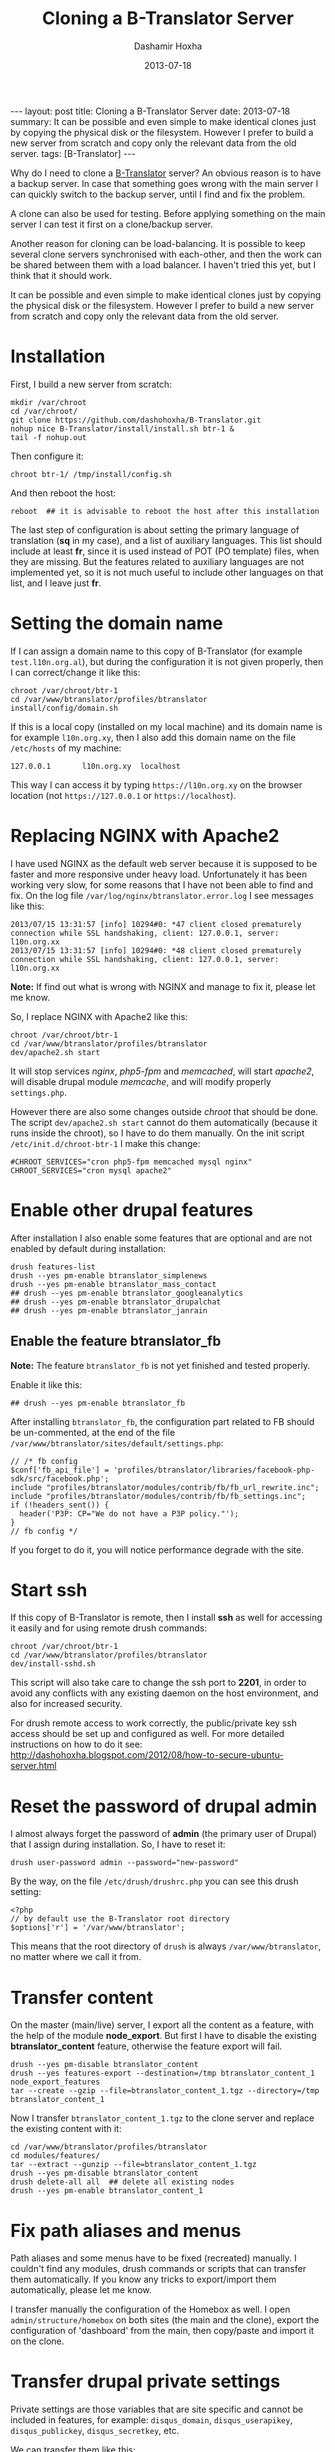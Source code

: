 #+TITLE:     Cloning a B-Translator Server
#+AUTHOR:    Dashamir Hoxha
#+EMAIL:     dashohoxha@gmail.com
#+DATE:      2013-07-18
#+OPTIONS:   H:3 num:t toc:t \n:nil @:t ::t |:t ^:nil -:t f:t *:t <:t
#+OPTIONS:   TeX:nil LaTeX:nil skip:nil d:nil todo:t pri:nil tags:not-in-toc
# #+INFOJS_OPT: view:overview toc:t ltoc:t mouse:#aadddd buttons:0 path:js/org-info.js
#+STYLE: <link rel="stylesheet" type="text/css" href="css/org-info.css" />
#+begin_export html
---
layout:     post
title:      Cloning a B-Translator Server
date:       2013-07-18
summary:    It can be possible and even simple to make identical clones just
    by copying the physical disk or the filesystem. However I prefer to build
    a new server from scratch and copy only the relevant data from the old
    server.
tags: [B-Translator]
---
#+end_export

Why do I need to clone a [[http://info.btranslator.org][B-Translator]] server? An obvious reason is to
have a backup server. In case that something goes wrong with the main
server I can quickly switch to the backup server, until I find and fix
the problem.

A clone can also be used for testing. Before applying something on the
main server I can test it first on a clone/backup server.

Another reason for cloning can be load-balancing. It is possible to
keep several clone servers synchronised with each-other, and then the
work can be shared between them with a load balancer. I haven't tried
this yet, but I think that it should work.

It can be possible and even simple to make identical clones just by
copying the physical disk or the filesystem. However I prefer to build
a new server from scratch and copy only the relevant data from the old
server.

* Installation

  First, I build a new server from scratch:
  #+BEGIN_EXAMPLE
  mkdir /var/chroot
  cd /var/chroot/
  git clone https://github.com/dashohoxha/B-Translator.git
  nohup nice B-Translator/install/install.sh btr-1 &
  tail -f nohup.out
  #+END_EXAMPLE

  Then configure it:
  #+BEGIN_EXAMPLE
  chroot btr-1/ /tmp/install/config.sh
  #+END_EXAMPLE

  And then reboot the host:
  #+BEGIN_EXAMPLE
  reboot  ## it is advisable to reboot the host after this installation
  #+END_EXAMPLE

  The last step of configuration is about setting the primary language
  of translation (*sq* in my case), and a list of auxiliary languages.
  This list should include at least *fr*, since it is used instead of
  POT (PO template) files, when they are missing. But the features
  related to auxiliary languages are not implemented yet, so it is not
  much useful to include other languages on that list, and I leave
  just *fr*.

* Setting the domain name

  If I can assign a domain name to this copy of B-Translator (for
  example =test.l10n.org.al=), but during the configuration it is not
  given properly, then I can correct/change it like this:
  #+BEGIN_EXAMPLE
  chroot /var/chroot/btr-1
  cd /var/www/btranslator/profiles/btranslator
  install/config/domain.sh
  #+END_EXAMPLE

  If this is a local copy (installed on my local machine) and its
  domain name is for example =l10n.org.xy=, then I also add this
  domain name on the file ~/etc/hosts~ of my machine:
  #+BEGIN_EXAMPLE
  127.0.0.1       l10n.org.xy  localhost
  #+END_EXAMPLE
  This way I can access it by typing =https://l10n.org.xy= on the
  browser location (not =https://127.0.0.1= or =https://localhost=).

* Replacing NGINX with Apache2

  I have used NGINX as the default web server because it is supposed
  to be faster and more responsive under heavy load.  Unfortunately it
  has been working very slow, for some reasons that I have not been
  able to find and fix. On the log file
  ~/var/log/nginx/btranslator.error.log~ I see messages like this:
  #+BEGIN_EXAMPLE
  2013/07/15 13:31:57 [info] 10294#0: *47 client closed prematurely connection while SSL handshaking, client: 127.0.0.1, server: l10n.org.xx
  2013/07/15 13:31:57 [info] 10294#0: *48 client closed prematurely connection while SSL handshaking, client: 127.0.0.1, server: l10n.org.xx
  #+END_EXAMPLE
  *Note:* If find out what is wrong with NGINX and manage to fix it,
  please let me know.

  So, I replace NGINX with Apache2 like this:
  #+BEGIN_EXAMPLE
  chroot /var/chroot/btr-1
  cd /var/www/btranslator/profiles/btranslator
  dev/apache2.sh start
  #+END_EXAMPLE
  It will stop services /nginx/, /php5-fpm/ and /memcached/, will
  start /apache2/, will disable drupal module /memcache/, and will
  modify properly ~settings.php~.

  However there are also some changes outside /chroot/ that should be
  done. The script =dev/apache2.sh start= cannot do them automatically
  (because it runs inside the chroot), so I have to do them manually.
  On the init script ~/etc/init.d/chroot-btr-1~ I make this change:
  #+BEGIN_EXAMPLE
  #CHROOT_SERVICES="cron php5-fpm memcached mysql nginx"
  CHROOT_SERVICES="cron mysql apache2"
  #+END_EXAMPLE


* Enable other drupal features

  After installation I also enable some features that are optional
  and are not enabled by default during installation:
  #+BEGIN_EXAMPLE
  drush features-list
  drush --yes pm-enable btranslator_simplenews
  drush --yes pm-enable btranslator_mass_contact
  ## drush --yes pm-enable btranslator_googleanalytics
  ## drush --yes pm-enable btranslator_drupalchat
  ## drush --yes pm-enable btranslator_janrain
  #+END_EXAMPLE

** Enable the feature btranslator_fb

   *Note:* The feature =btranslator_fb= is not yet finished and
   tested properly.

   Enable it like this:
   #+BEGIN_EXAMPLE
   ## drush --yes pm-enable btranslator_fb
   #+END_EXAMPLE

   After installing =btranslator_fb=, the configuration part related
   to FB should be un-commented, at the end of the file
   ~/var/www/btranslator/sites/default/settings.php~:
   #+BEGIN_EXAMPLE
   // /* fb config
   $conf['fb_api_file'] = 'profiles/btranslator/libraries/facebook-php-sdk/src/facebook.php';
   include "profiles/btranslator/modules/contrib/fb/fb_url_rewrite.inc";
   include "profiles/btranslator/modules/contrib/fb/fb_settings.inc";
   if (!headers_sent()) {
     header('P3P: CP="We do not have a P3P policy."');
   }
   // fb config */
   #+END_EXAMPLE
   If you forget to do it, you will notice performance degrade with
   the site.

* Start ssh

  If this copy of B-Translator is remote, then I install *ssh* as
  well for accessing it easily and for using remote drush commands:
  #+BEGIN_EXAMPLE
  chroot /var/chroot/btr-1
  cd /var/www/btranslator/profiles/btranslator
  dev/install-sshd.sh
  #+END_EXAMPLE

  This script will also take care to change the ssh port to *2201*,
  in order to avoid any conflicts with any existing daemon on the
  host environment, and also for increased security.

  For drush remote access to work correctly, the public/private key
  ssh access should be set up and configured as well. For more
  detailed instructions on how to do it see:
  http://dashohoxha.blogspot.com/2012/08/how-to-secure-ubuntu-server.html

* Reset the password of drupal admin

  I almost always forget the password of *admin* (the primary user of
  Drupal) that I assign during installation. So, I have to reset it:
  #+BEGIN_EXAMPLE
  drush user-password admin --password="new-password"
  #+END_EXAMPLE

  By the way, on the file ~/etc/drush/drushrc.php~ you can see this
  drush setting:
  #+BEGIN_EXAMPLE
  <?php
  // by default use the B-Translator root directory
  $options['r'] = '/var/www/btranslator';
  #+END_EXAMPLE
  This means that the root directory of =drush= is always
  ~/var/www/btranslator~, no matter where we call it from.

* Transfer content

  On the master (main/live) server, I export all the content as a
  feature, with the help of the module *node_export*. But first I have
  to disable the existing *btranslator_content* feature, otherwise the
  feature export will fail.
  #+BEGIN_EXAMPLE
  drush --yes pm-disable btranslator_content
  drush --yes features-export --destination=/tmp btranslator_content_1 node_export_features
  tar --create --gzip --file=btranslator_content_1.tgz --directory=/tmp btranslator_content_1
  #+END_EXAMPLE

  Now I transfer ~btranslator_content_1.tgz~ to the clone server and
  replace the existing content with it:
  #+BEGIN_EXAMPLE
  cd /var/www/btranslator/profiles/btranslator
  cd modules/features/
  tar --extract --gunzip --file=btranslator_content_1.tgz
  drush --yes pm-disable btranslator_content
  drush delete-all all  ## delete all existing nodes
  drush --yes pm-enable btranslator_content_1
  #+END_EXAMPLE

* Fix path aliases and menus

  Path aliases and some menus have to be fixed (recreated) manually.
  I couldn't find any modules, drush commands or scripts that can
  transfer them automatically. If you know any tricks to export/import
  them automatically, please let me know.

  I transfer manually the configuration of the Homebox as well.  I
  open =admin/structure/homebox= on both sites (the main and the
  clone), export the configuration of 'dashboard' from the main, then
  copy/paste and import it on the clone.


* Transfer drupal private settings

  Private settings are those variables that are site specific and
  cannot be included in features, for example: =disqus_domain=,
  =disqus_userapikey=, =disqus_publickey=, =disqus_secretkey=, etc.

  We can transfer them like this:

  + Save them on the main site:
    #+BEGIN_EXAMPLE
    cd /var/www/btranslator/profiles/btranslator
    modules/features/save-private-vars.sh
    #+END_EXAMPLE
    It will generate the file ~restore-private-vars.php~.

  + Transfer ~restore-private-vars.php~ to the clone site and then
    apply it like this:
    #+BEGIN_EXAMPLE
    drush php-script restore-private-vars.php
    #+END_EXAMPLE

  *Note:* If the clone site will be used for testing, you may consider
  to edit manually the file ~restore-private-vars.php~, before
  applying it, and change some values. For example, I usually change
  email addresses from =info@l10n.org.al= to =info+test@l10n.org.al=.
  I also enable email rerouting by changing these variables:
  #+BEGIN_EXAMPLE
  $variables['reroute_email_enable'] = 1;
  $variables['reroute_email_enable_message'] = 1;
  #+END_EXAMPLE


* Get and import PO files

  The database of translations is almost empty (it has only the PO
  files that were imported for testing during
  installation). Downloading and importing all the PO files is easy
  (but it takes a long time).

** Download (get) PO files

   #+BEGIN_EXAMPLE
   cd /var/www/btranslator_data

   nohup nice get/all.sh &
   tail -f nohup.out

   or

   cd get/
   ./gnome.sh
   ./kde.sh
   ./firefox-os.sh
   ./drupal.sh
   ./office.sh
   ./mozilla.sh
   ./wordpress.sh
   ./ubuntu.sh
   #+END_EXAMPLE

   *Note:* These scripts get the data from some URL. They should be
   checked first, to make sure that the URL still works or that we are
   getting the latest version.

   *Note:* Make sure that =hostname= is listed on ~/etc/hosts~
   otherwise the command =svn checkout= will not work (strange, but
   that's how it is). For example if the output of the command
   =hostname= is =dashamir=, then ~/etc/hosts~ should look like this:
   #+BEGIN_EXAMPLE
   127.0.0.1 l10n.org.xx localhost dashamir
   #+END_EXAMPLE

** Import PO files

   #+BEGIN_EXAMPLE
   cd /var/www/btranslator_data
   nohup nice import/all.sh &
   tail -f nohup.out
   #+END_EXAMPLE

* Sync vocabulary data

  Vocabulary is a pseudo-project, its PO file does not really belong
  to the translation of any program. I use it to collect interesting
  terms and translations that I encounter while translating the other
  projects. It can help as a reminder (in case that I forget the
  translation of a term). It is also useful for discussing
  translations of difficult terms with other people, and indirectly it
  helps to ensure consistency among the translations. Terms are added
  to vocabulary by the translators. In order to transfer them from one
  instance of B-Translator to another, it can be exported as a PO file
  on one system and imported to the other.

  + Export ~vocabulary-sq.po~:
    #+BEGIN_EXAMPLE
    cd /var/www/btranslator_data
    export/export.sh misc vocabulary sq $(pwd)/tmp
    mv tmp/vocabulary/vocabulary-sq.po .
    rm -rf tmp
    #+END_EXAMPLE

  + Transfer ~vocabulary-sq.po~ to the other system and them import
    it:
    #+BEGIN_EXAMPLE
    cd /var/www/btranslator_data
    mv vocabulary-sq.po vocabulary/
    import/vocabulary.sh
    #+END_EXAMPLE


* Sync users and contributions

  Now the cloned site is almost identical with the primary site in
  terms of Drupal settings and configuration and in terms of
  translation data (projects that are imported, strings and their
  translations, etc.). What is still missing is the list of users that
  are registered on the primary site, as well as their contributions
  (votes and suggested translations).

  We can transfer them like this:

  + Export them on the primary site:
    #+BEGIN_EXAMPLE
    cd /var/www/btranslator_data
    db/export-users.sh
    db/export-contributions.sh
    #+END_EXAMPLE

  + Transfer ~*.sql.gz~ files to the clone site and import them:
    #+BEGIN_EXAMPLE
    cd /var/www/btranslator_data
    db/import-users.sh  users-20130717.sql.gz
    db/import-contributions.sh contributions-00000000-20130717.sql.gz
    #+END_EXAMPLE

  *Note:* Once you have transferred all the users, the clone site will
  send them daily a string for review, in addition to the one that is
  sent by the primary site. We can prevent this by disabling the
  cron. Edit the file ~/etc/cron.d/drupal7~ and comment the line that
  starts the cron.


* Switching to the new server

  Suppose that I want to make the cloned server primary. In this case
  there are some steps that should be done:

  + Transfer GoogleApps verification files. I use GoogleApps for email
    accounts etc. (it offers 10 email accounts for free). To verify
    that I own this domain, GoogleApps requests me to put a certain
    file on the root of my webserver. This file looks like
    =google9350a51ac2d503bf.html= and I place it on
    =/var/www/btranslator=.

  + Transfer SSL certificates. I have obtained a free SSL certificate
    for my site (see:
    http://arstechnica.com/security/2009/12/how-to-get-set-with-a-secure-sertificate-for-free/).
    The configuration on ~/etc/nginx/sites-available/default~ looks like this:
    #+BEGIN_EXAMPLE
        ssl_certificate         /etc/ssl/certs/ssl-cert-l10n_org_al.pem;
        ssl_certificate_key     /etc/ssl/private/ssl-cert-l10n_org_al.key;
    #+END_EXAMPLE
    The corresponding configuration on
    ~/etc/apache2/sites-available/default-ssl~ looks like this:
    #+BEGIN_EXAMPLE
        SSLCertificateFile    /etc/ssl/certs/ssl-cert-l10n_org_al.pem
        SSLCertificateKeyFile /etc/ssl/private/ssl-cert-l10n_org_al.key
    #+END_EXAMPLE
    The files *.pem* and *.key* need to be transferred to the new
    server and the configuration files of nginx and apache2 should be
    modified properly.

  + Enable cron.
    Since I have disabled cron (on a test site), I have to enable it again
    by un-commenting it on ~/etc/cron.d/drupal7~.
  + Replace test settings with live settings. Export drupal setting on the
    main site with =modules/features/save-private-vars.sh= and then import
    them on the new site with =drush php-script restore-private-vars.php=.
  + On the DNS server I change the record of =l10n.org.al= to point to
    the new IP. But the DNS change may take about 2 days to be
    propagated worldwide. So, after 2-3 days I do again a transfer of
    users and contributions from the old server to the new one. These
    transfer operations are designed to be idempotent, which means
    that the result will be the same even if they are applied many
    times.
